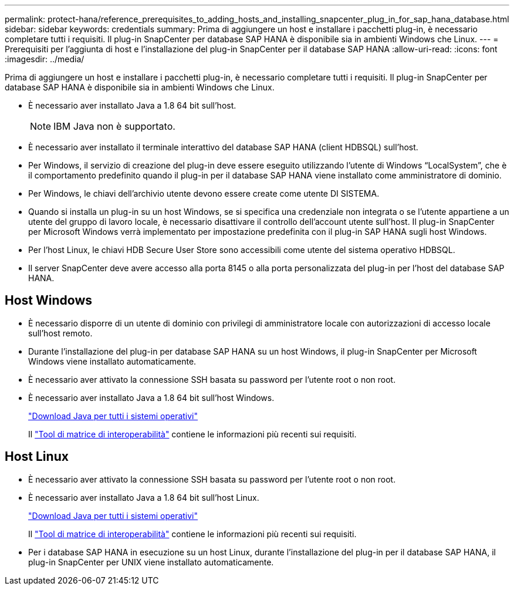 ---
permalink: protect-hana/reference_prerequisites_to_adding_hosts_and_installing_snapcenter_plug_in_for_sap_hana_database.html 
sidebar: sidebar 
keywords: credentials 
summary: Prima di aggiungere un host e installare i pacchetti plug-in, è necessario completare tutti i requisiti. Il plug-in SnapCenter per database SAP HANA è disponibile sia in ambienti Windows che Linux. 
---
= Prerequisiti per l'aggiunta di host e l'installazione del plug-in SnapCenter per il database SAP HANA
:allow-uri-read: 
:icons: font
:imagesdir: ../media/


[role="lead"]
Prima di aggiungere un host e installare i pacchetti plug-in, è necessario completare tutti i requisiti. Il plug-in SnapCenter per database SAP HANA è disponibile sia in ambienti Windows che Linux.

* È necessario aver installato Java a 1.8 64 bit sull'host.
+

NOTE: IBM Java non è supportato.

* È necessario aver installato il terminale interattivo del database SAP HANA (client HDBSQL) sull'host.
* Per Windows, il servizio di creazione del plug-in deve essere eseguito utilizzando l'utente di Windows "`LocalSystem`", che è il comportamento predefinito quando il plug-in per il database SAP HANA viene installato come amministratore di dominio.
* Per Windows, le chiavi dell'archivio utente devono essere create come utente DI SISTEMA.
* Quando si installa un plug-in su un host Windows, se si specifica una credenziale non integrata o se l'utente appartiene a un utente del gruppo di lavoro locale, è necessario disattivare il controllo dell'account utente sull'host. Il plug-in SnapCenter per Microsoft Windows verrà implementato per impostazione predefinita con il plug-in SAP HANA sugli host Windows.
* Per l'host Linux, le chiavi HDB Secure User Store sono accessibili come utente del sistema operativo HDBSQL.
* Il server SnapCenter deve avere accesso alla porta 8145 o alla porta personalizzata del plug-in per l'host del database SAP HANA.




== Host Windows

* È necessario disporre di un utente di dominio con privilegi di amministratore locale con autorizzazioni di accesso locale sull'host remoto.
* Durante l'installazione del plug-in per database SAP HANA su un host Windows, il plug-in SnapCenter per Microsoft Windows viene installato automaticamente.
* È necessario aver attivato la connessione SSH basata su password per l'utente root o non root.
* È necessario aver installato Java a 1.8 64 bit sull'host Windows.
+
http://www.java.com/en/download/manual.jsp["Download Java per tutti i sistemi operativi"]

+
Il https://mysupport.netapp.com/matrix/imt.jsp?components=100747;&solution=1257&isHWU&src=IMT["Tool di matrice di interoperabilità"] contiene le informazioni più recenti sui requisiti.





== Host Linux

* È necessario aver attivato la connessione SSH basata su password per l'utente root o non root.
* È necessario aver installato Java a 1.8 64 bit sull'host Linux.
+
http://www.java.com/en/download/manual.jsp["Download Java per tutti i sistemi operativi"]

+
Il https://mysupport.netapp.com/matrix/imt.jsp?components=100747;&solution=1257&isHWU&src=IMT["Tool di matrice di interoperabilità"] contiene le informazioni più recenti sui requisiti.

* Per i database SAP HANA in esecuzione su un host Linux, durante l'installazione del plug-in per il database SAP HANA, il plug-in SnapCenter per UNIX viene installato automaticamente.

